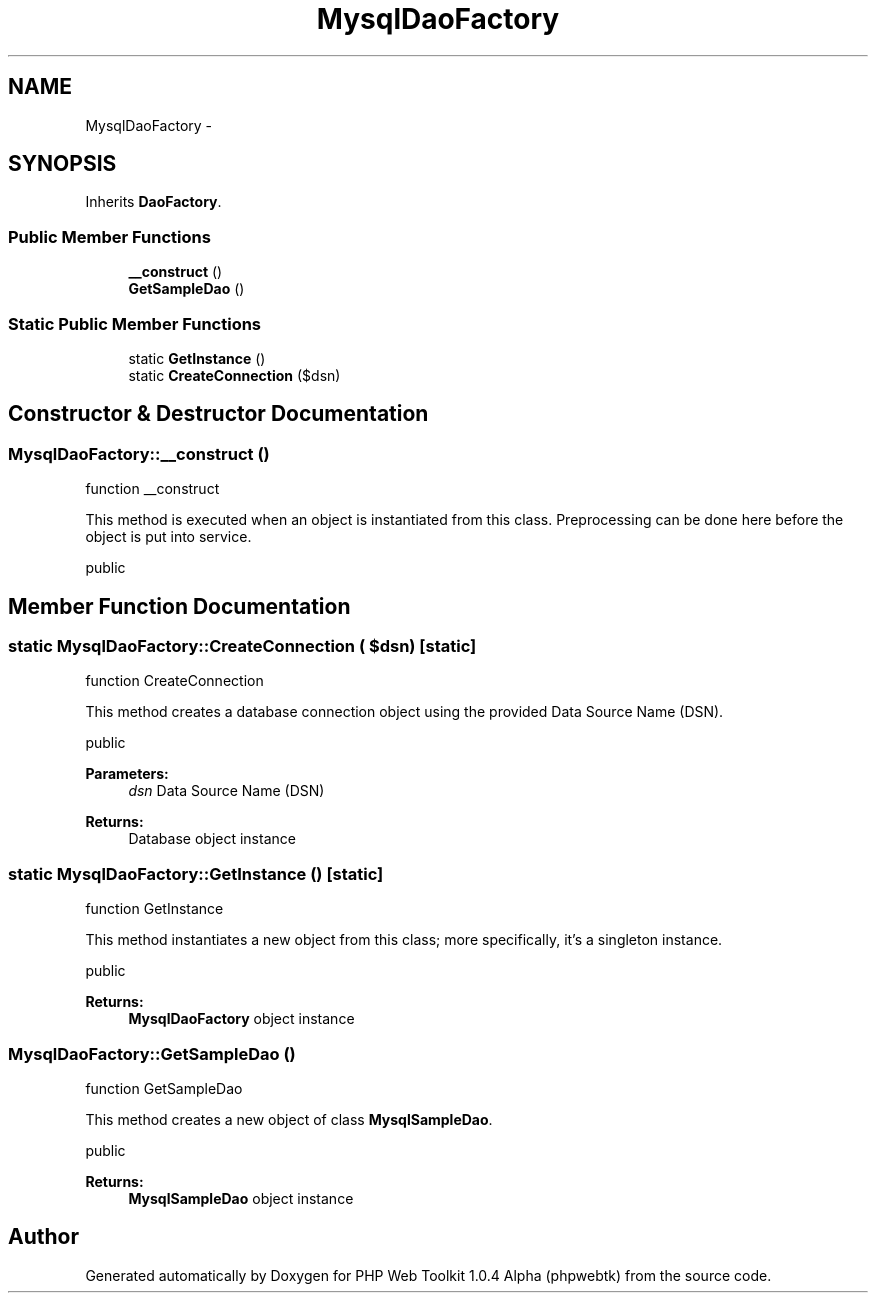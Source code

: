 .TH "MysqlDaoFactory" 3 "Sat Nov 12 2016" "PHP Web Toolkit 1.0.4 Alpha (phpwebtk)" \" -*- nroff -*-
.ad l
.nh
.SH NAME
MysqlDaoFactory \- 
.SH SYNOPSIS
.br
.PP
.PP
Inherits \fBDaoFactory\fP\&.
.SS "Public Member Functions"

.in +1c
.ti -1c
.RI "\fB__construct\fP ()"
.br
.ti -1c
.RI "\fBGetSampleDao\fP ()"
.br
.in -1c
.SS "Static Public Member Functions"

.in +1c
.ti -1c
.RI "static \fBGetInstance\fP ()"
.br
.ti -1c
.RI "static \fBCreateConnection\fP ($dsn)"
.br
.in -1c
.SH "Constructor & Destructor Documentation"
.PP 
.SS "MysqlDaoFactory::__construct ()"
function __construct
.PP
This method is executed when an object is instantiated from this class\&. Preprocessing can be done here before the object is put into service\&.
.PP
public 
.SH "Member Function Documentation"
.PP 
.SS "static MysqlDaoFactory::CreateConnection ( $dsn)\fC [static]\fP"
function CreateConnection
.PP
This method creates a database connection object using the provided Data Source Name (DSN)\&.
.PP
public 
.PP
\fBParameters:\fP
.RS 4
\fIdsn\fP Data Source Name (DSN) 
.RE
.PP
\fBReturns:\fP
.RS 4
Database object instance 
.RE
.PP

.SS "static MysqlDaoFactory::GetInstance ()\fC [static]\fP"
function GetInstance
.PP
This method instantiates a new object from this class; more specifically, it's a singleton instance\&.
.PP
public
.PP
\fBReturns:\fP
.RS 4
\fBMysqlDaoFactory\fP object instance 
.RE
.PP

.SS "MysqlDaoFactory::GetSampleDao ()"
function GetSampleDao
.PP
This method creates a new object of class \fBMysqlSampleDao\fP\&.
.PP
public 
.PP
\fBReturns:\fP
.RS 4
\fBMysqlSampleDao\fP object instance 
.RE
.PP


.SH "Author"
.PP 
Generated automatically by Doxygen for PHP Web Toolkit 1\&.0\&.4 Alpha (phpwebtk) from the source code\&.
